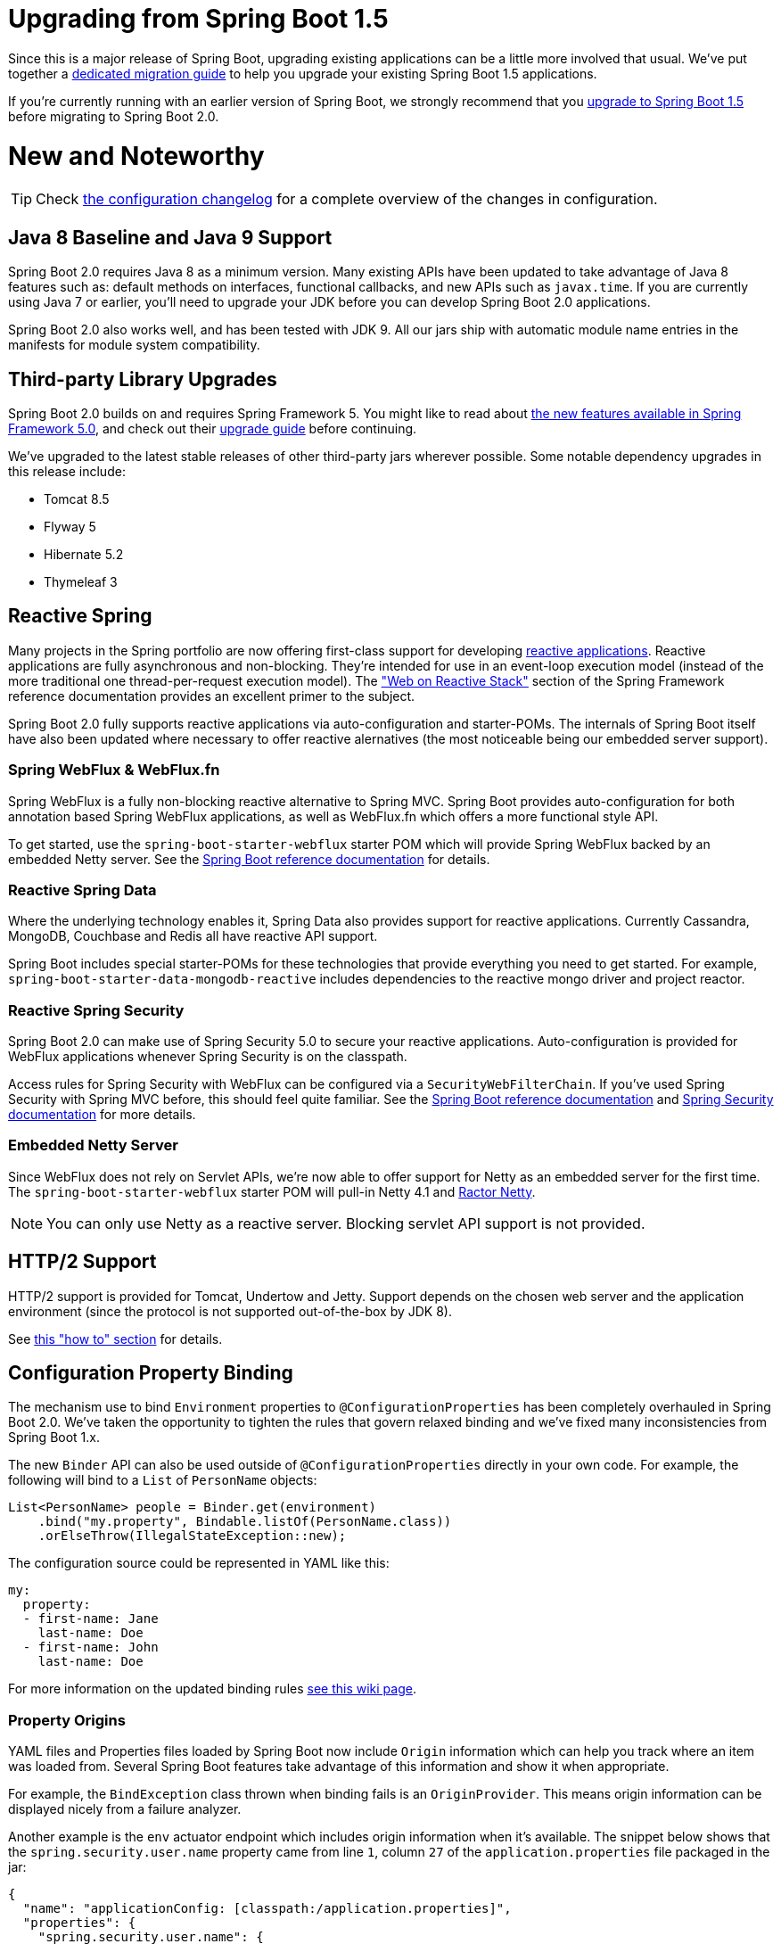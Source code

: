 :docs: https://docs.spring.io/spring-boot/docs/2.0.x/reference/htmlsingle/
:actuator-api-docs: https://docs.spring.io/spring-boot/docs/2.0.x/actuator-api/html/
:gradle-plugin-docs: https://docs.spring.io/spring-boot/docs/2.0.x/gradle-plugin/reference
:maven-docs: https://docs.spring.io/spring-boot/docs/2.0.x/maven-plugin/
:framework-docs: https://docs.spring.io/spring-framework/docs/5.0.x/spring-framework-reference/htmlsingle/

= Upgrading from Spring Boot 1.5

Since this is a major release of Spring Boot, upgrading existing applications can be a little more involved that usual.
We've put together a link:Spring-Boot-2.0-Migration-Guide[dedicated migration guide] to help you upgrade your existing Spring Boot 1.5 applications.

If you're currently running with an earlier version of Spring Boot, we strongly recommend that you link:Spring-Boot-1.5-Release-Notes[upgrade to Spring Boot 1.5] before migrating to Spring Boot 2.0.



= New and Noteworthy
TIP: Check link:Spring-Boot-2.0-Configuration-Changelog[the configuration changelog] for a complete overview of the changes in configuration.



== Java 8 Baseline and Java 9 Support
Spring Boot 2.0 requires Java 8 as a minimum version.
Many existing APIs have been updated to take advantage of Java 8 features such as: default methods on interfaces, functional callbacks, and new APIs such as `javax.time`.
If you are currently using Java 7 or earlier, you'll need to upgrade your JDK before you can develop Spring Boot 2.0 applications.

Spring Boot 2.0 also works well, and has been tested with JDK 9.
All our jars ship with automatic module name entries in the manifests for module system compatibility.



== Third-party Library Upgrades
Spring Boot 2.0 builds on and requires Spring Framework 5.
You might like to read about https://github.com/spring-projects/spring-framework/wiki/What%27s-New-in-Spring-Framework-5.x[the new features available in Spring Framework 5.0], and check out their https://github.com/spring-projects/spring-framework/wiki/Upgrading-to-Spring-Framework-5.x[upgrade guide] before continuing.

We've upgraded to the latest stable releases of other third-party jars wherever possible.
Some notable dependency upgrades in this release include:

* Tomcat 8.5
* Flyway 5
* Hibernate 5.2
* Thymeleaf 3



== Reactive Spring
Many projects in the Spring portfolio are now offering first-class support for developing https://github.com/reactive-streams/reactive-streams-jvm#reactive-streams[reactive applications].
Reactive applications are fully asynchronous and non-blocking.
They're intended for use in an event-loop execution model (instead of the more traditional one thread-per-request execution model).
The https://docs.spring.io/spring/docs/current/spring-framework-reference/web-reactive.html["Web on Reactive Stack"] section of the Spring Framework reference documentation provides an excellent primer to the subject.

Spring Boot 2.0 fully supports reactive applications via auto-configuration and starter-POMs.
The internals of Spring Boot itself have also been updated where necessary to offer reactive alernatives (the most noticeable being our embedded server support).



=== Spring WebFlux & WebFlux.fn
Spring WebFlux is a fully non-blocking reactive alternative to Spring MVC.
Spring Boot provides auto-configuration for both annotation based Spring WebFlux applications, as well as WebFlux.fn which offers a more functional style API.

To get started, use the `spring-boot-starter-webflux` starter POM which will provide Spring WebFlux backed by an embedded Netty server.
See the {docs}#boot-features-developing-web-applications[Spring Boot reference documentation] for details.

=== Reactive Spring Data
Where the underlying technology enables it, Spring Data also provides support for reactive applications.
Currently Cassandra, MongoDB, Couchbase and Redis all have reactive API support.

Spring Boot includes special starter-POMs for these technologies that provide everything you need to get started.
For example, `spring-boot-starter-data-mongodb-reactive` includes dependencies to the reactive mongo driver and project reactor.

=== Reactive Spring Security
Spring Boot 2.0 can make use of Spring Security 5.0 to secure your reactive applications.
Auto-configuration is provided for WebFlux applications whenever Spring Security is on the classpath.

Access rules for Spring Security with WebFlux can be configured via a `SecurityWebFilterChain`.
If you've used Spring Security with Spring MVC before, this should feel quite familiar.
See the {docs}#boot-features-security-webflux[Spring Boot reference documentation] and https://docs.spring.io/spring-security/site/docs/5.0.0.RELEASE/reference/htmlsingle/#jc-webflux[Spring Security documentation] for more details.

=== Embedded Netty Server
Since WebFlux does not rely on Servlet APIs, we're now able to offer support for Netty as an embedded server for the first time.
The `spring-boot-starter-webflux` starter POM will pull-in Netty 4.1 and https://github.com/reactor/reactor-netty[Ractor Netty].

NOTE: You can only use Netty as a reactive server. Blocking servlet API support is not provided.



== HTTP/2 Support
HTTP/2 support is provided for Tomcat, Undertow and Jetty.
Support depends on the chosen web server and the application environment (since the protocol is not supported out-of-the-box by JDK 8).

See {docs}#howto-configure-http2[this "how to" section] for details.



== Configuration Property Binding
The mechanism use to bind `Environment` properties to `@ConfigurationProperties` has been completely overhauled in Spring Boot 2.0.
We've taken the opportunity to tighten the rules that govern relaxed binding and we've fixed many inconsistencies from Spring Boot 1.x.

The new `Binder` API can also be used outside of `@ConfigurationProperties` directly in your own code.
For example, the following will bind to a `List` of `PersonName` objects:

[source,java]
----
List<PersonName> people = Binder.get(environment)
    .bind("my.property", Bindable.listOf(PersonName.class))
    .orElseThrow(IllegalStateException::new);
----

The configuration source could be represented in YAML like this:

[source,java]
----
my:
  property:
  - first-name: Jane
    last-name: Doe
  - first-name: John
    last-name: Doe
----

For more information on the updated binding rules link:Relaxed-Binding-2.0[see this wiki page].

=== Property Origins
YAML files and Properties files loaded by Spring Boot now include `Origin` information which can help you track where an item was loaded from.
Several Spring Boot features take advantage of this information and show it when appropriate.

For example, the `BindException` class thrown when binding fails is an `OriginProvider`.
This means origin information can be displayed nicely from a failure analyzer.

Another example is the `env` actuator endpoint which includes origin information when it's available.
The snippet below shows that the `spring.security.user.name` property came from line `1`, column `27` of the `application.properties` file packaged in the jar:

[source,json]
----
{
  "name": "applicationConfig: [classpath:/application.properties]",
  "properties": {
    "spring.security.user.name": {
      "value": "user",
      "origin": "class path resource [application.properties]:1:27"
    }
  }
}
----

=== Converter Support
Binding makes use of a new `ApplicationConversionService` class which offers some additional converters which are especially useful for property binding.
Most noticeable are converters for `Duration` types and delimited strings.

The `Duration` converter allows durations to be specified in either ISO-8601 form, or as a simple string (for example `10m` for 10 minutes with {docs}#boot-features-external-config-conversion-duration[support of other units]).
Existing properties have been changed to always use `Duration`. For instance, the session timeout can be configured to 180 seconds in `application.properties` as follows:

[source,java]
----
server.servlet.session.timeout=180s
----

The `@DurationUnit` annotation ensures back-compatibility by setting the unit that is used if not is specified.
For example, a property that expected seconds in Spring Boot 1.5 now has `@DurationUnit(ChronoUnit.SECONDS)` to ensure a simple value such as `10` actually uses `10s`.

Delimited string conversion allows you to bind a simple `String` to a `Collection` or `Array` without necessarily splitting on commas.
For example, LDAP `base-dn` properties use `@Delimiter(Delimiter.NONE)` so that LDAP DNs (which typically include commas) are not misinterpreted.



== Gradle Plugin
Spring Boot's Gradle plugin has been largely rewritten to enable a number of significant improvements.
You can read more about the plugin's capabilities in its {gradle-plugin-docs}[reference] and https://docs.spring.io/spring-boot/docs/2.0.0.BUILD-SNAPSHOT/gradle-plugin/api[api] documentation.

Spring Boot now requires Gradle 4.x.
Please check the link:Spring-Boot-2.0-Migration-Guide[migration guide] if you're upgrading a project that uses Gradle.



== Kotlin
Spring Boot 2.0 now includes support for Kotlin 1.2.x and offers a `runApplication` function which provides a way to run a Spring Boot application using idiomatic Kotlin.
We also expose and leverage the Kotlin support that other Spring projects such as Spring Framework, Spring Data, and Reactor have added to their recent releases.

For more information, refer to the {docs}#boot-features-kotlin[Kotlin support section of the reference documentation].



== Actuator Improvements
There have been many improvements and refinements to the actuator endpoints with Spring Boot 2.0.
All HTTP actuator endpoints are now exposed under the `/actuator` path and resulting JSON payloads have been improved.

We now also don't expose so many endpoints by default.
If you're upgrading an existing Spring Boot 1.5 application, be sure to check the link:Spring-Boot-2.0-Migration-Guide[migration guide] and pay particular attention to the `management.endpoints.web.exposure.include` property.

=== Actuator JSON
The JSON payloads returned from many endpoints have been improved with Spring Boot 2.0.

Many endpoints now have JSON that more accurately reflects the underlying data.
For example, the `/actuator/conditions` endpoint (`/autoconfig` in Spring Boot 1.5) now has a top level `contexts` key to group results by `ApplicationContext`.

Extensive {actuator-api-docs}[REST API documentation] is now also generated using https://projects.spring.io/spring-restdocs/[Spring REST Docs] and published with each release.

=== Jersey and WebFlux Support
In addition to Spring MVC and JMX support, you can now access actuator endpoints when developing pure Jersey or WebFlux applications.
Jersey support is provided via a custom Jersey `Resource` and WebFlux uses a custom `HandlerMapping`.

=== Hypermedia links
The `/actuator` endpoint now provides a HAL formatted response providing links to all active endpoints (even if you don't have Spring HATEOAS on your classpath).

=== Actuator @Endpoints
In order to support Spring MVC, JMX, WebFlux and Jersey, we've developed a new programming model for actuator endpoints.
The `@Endpoint` annotation can be used in combination with `@ReadOperation`, `@WriteOperation` and `@DeleteOperation` to develop endpoints in a technology agnostic way.

You can also use `@EndpointWebExtension` or `@EndpointJmxExtension` to write technology specific enhancements to endpoints.
See {docs}#production-ready-endpoints-custom[the updated reference documentation] for details.

=== Micrometer
Spring Boot 2.0 no longer ships with its own metrics APIs.
Instead we rely on https://micrometer.io/[micrometer.io] for all application monitoring needs.

Micrometer includes support for dimensional metrics which, when paired with a dimensional monitoring system, allows for efficient access to a particular named metric with the ability to drill down across its dimensions.

Metrics can be exported to a wide range of systems and out-of-the box Spring Boot 2.0 provides support for Atlas, Datadog, Ganglia, Graphite, Influx, JMX, New Relic, Prometheus, SignalFx, StatsD and Wavefront.
In additional Simple in-memory metrics can also be used.

Integration is provided with JVM metrics (including CPU, memory, threads and GC), Logback, Tomcat, Spring MVC & `RestTemplate`.

See the updated {docs}#production-ready-metrics["Metrics" section] of the reference documentation for more details.



== Data Support
In addition the "Reactive Spring Data" support mentioned above, several other updates and improvements have been made in the area of Data.

=== HikariCP
The default database pooling technology in Spring Boot 2.0 has been switched from Tomcat Pool to HikariCP.
We've found that Hakari offers superior performance, and many of our users prefer it over Tomcat Pool.

=== Initialization
Database initialization logic has been rationalized in Spring Boot 2.0.
Initialization for Spring Batch, Spring Integration, Spring Session and Quartz now occurs by default only when using and embedded database.
The `enabled` property has been replaced with a more expressive enum.
For example, if you want to always perform Spring Batch initialization you can set `spring.batch.initialize-schema=always`.

If Flyway or Liquibase is managing the schema of your DataSource and you’re using an embedded database, Spring Boot will now automatically switch off Hibernate’s automatic DDL feature.

=== JOOQ
Spring Boot 2.0 now detects the jOOQ dialect automatically based on the DataSource (similarly to what is done for the JPA dialect).
A new `@JooqTest` annotation has also been introduced to ease testing where only jOOQ has to be used.

=== JdbcTemplate
The `JdbcTemplate` that Spring Boot auto-configures can now be customized via `spring.jdbc.template` properties.
Also, the `NamedParameterJdbcTemplate` that is auto-configured reuses the `JdbcTemplate` behind the scenes.

=== Spring Data Web Configuration
Spring Boot exposes a new `spring.data.web` configuration namespace that allows to easily configure paging and sorting.

=== Influx DB
Spring Boot now auto-configures the open-source time series database InfluxDB.
To enable InfluxDB support you need to set a `spring.influx.url` property, and include `influxdb-java` on your classpath.

=== Flyway/Liquibase Flexible Configuration
If only a custom `url` or `user` property is provided, the auto-configuration for Flyway and Liquibase now reuses the standard datasource properties rather than ignoring them.
This allows you to create a custom `DataSource` for the purpose of the migration with only the required information.

=== Hibernate
Support is now offered for custom Hibernate naming strategies.
For advanced scenarios, you can now define `ImplicitNamingStrategy` or `PhysicalNamingStrategy` to use as regular beans in the context.

It is now also possible to customize the properties Hibernate uses in a more fine-grained way by exposing a `HibernatePropertiesCustomizer` bean.

=== MongoDB Client Customization
When using the reactive driver, it is now possible to apply advanced customizations to the Mongo client that Spring Boot auto-configures by defining a bean of type `MongoClientSettingsBuilderCustomizer`.

=== Redis
Cache defaults for Redis can now be configured using `spring.cache.redis.*` properties.



== Web
In addition to the WebFlux and WebFlux.fn support mentioned above, the following refinements have also been made to help when developing web applications.

=== Context Path Logging
When using an embedded container, the context path is logged alongside the HTTP port when your application starts.
For a example, embedded Tomcat now looks something like this:

----
Tomcat started on port(s): 8080 (http) with context path '/foo'
----

=== Web Filter Initialization
Web filters are now initialized eagerly on all supported containers.

=== Thymeleaf
The Thymeleaf starter now includes `thymeleaf-extras-java8time` which provides support for `javax.time` types.

=== JSON Support
A new `spring-boot-starter-json` starter gathers the necessary bits to read and write JSON.
It provides not only `jackson-databind`, but also useful modules when working with Java8: `jackson-datatype-jdk8`, `jackson-datatype-jsr310` and `jackson-module-parameter-names`.
This new starter is now used where `jackson-databind` was previously defined.

If you prefer something other than Jackson, our support for GSON has been greatly improved in Spring Boot 2.0.
We've also introduced support for JSON-B (including JSON-B testing support).



== Quartz
Auto-configuration support is now include for the https://www.quartz-scheduler.org/[Quartz Scheduler].
We've also added a new `spring-boot-starter-quartz` starter POM.

You can use in-memory `JobStores`, or a full JDBC-based store.
All `JobDetail`, `Calendar` and `Trigger` beans from your Spring application context will be automatically registered with the `Scheduler`.

For more details read the new {docs}#boot-features-quartz["Quartz Scheduler" section] of the reference documentation.



== Testing
There have been a few additions and tweaks to the testing support provided in Spring Boot 2.0:

* A new `@WebFluxTest` annotation has been added to support "`slice`" testing of WebFlux applications.
* `Converter` and `GenericConverter` beans are now automatically scanned with `@WebMvcTest` and `@WebFluxTest`.
* An `@AutoConfigureWebTestClient` annotation had been added to provide a `WebTestClient` bean for tests to use.
The annotation is automatically applied to `@WebFluxTest` tests.
* A new `ApplicationContextRunner` test utility has been added which makes it very easy to test your auto-configurations.
We've moved most of our internal test suite to this new model.
See {docs}#boot-features-test-autoconfig[the updated documentation] for details.



== Miscellaneous
As well as the changes listed above, there have also been lots of minor tweaks and improvements including:

* `@ConditionalOnBean` now uses a logical `AND` rather than a logical `OR` when determining whether or not the condition has been met.
* Unconditional classes are now included in the auto-configuration report.
* The `spring` CLI application now includes an `encodepassword` command which can be used to create Spring Security compatible hashed passwords.
* Scheduled tasks (i.e. `@EnableScheduling`) can be be reviewed using the `scheduledtasks` actuator endpoint.
* The `loggers` actuator endpoint now allows you to reset a logger level to its default.
* Spring Session users can now find and delete sessions via the `sessions` actuator endpoint.
* Maven-based applications using `spring-boot-starter-parent` now use the `-parameters` flag by default.
* Our build now uses https://concourse-ci.org[concourse] for CI and our project POM files have been restructured so that they are simpler (these changes should be transparent to most users, but if you find any issues with the published POMs please https://github.com/spring-projects/spring-boot/issues[report them]).



== Animated ASCII Art
Finally, and just for fun, Spring Boot 2.0 now supports animated GIF banners.
See https://github.com/snicoll-demos/demo-animated-banner[this project] for an example.

image::images/animated-ascii-art.gif[ASCII Art]
